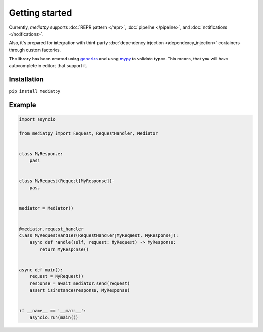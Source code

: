 Getting started
===============

Currently, *mediatpy* supports :doc:`REPR pattern </repr>`, :doc:`pipeline </pipeline>`, and :doc:`notifications </notifications>`.

Also, it's prepared for integration with third-party :doc:`dependency injection </dependency_injection>` containers through custom factories.

The library has been created using `generics <https://docs.python.org/3.10/library/typing.html#building-generic-types>`_ and using `mypy <http://mypy-lang.org/>`_ to validate types. This means, that you will have autocomplete in editors that support it.

.. image:: IntelliSense.png

Installation
------------

``pip install mediatpy``

Example
-------

.. code-block:: python

    import asyncio

    from mediatpy import Request, RequestHandler, Mediator


    class MyResponse:
        pass


    class MyRequest(Request[MyResponse]):
        pass


    mediator = Mediator()


    @mediator.request_handler
    class MyRequestHandler(RequestHandler[MyRequest, MyResponse]):
        async def handle(self, request: MyRequest) -> MyResponse:
            return MyResponse()


    async def main():
        request = MyRequest()
        response = await mediator.send(request)
        assert isinstance(response, MyResponse)


    if __name__ == '__main__':
        asyncio.run(main())